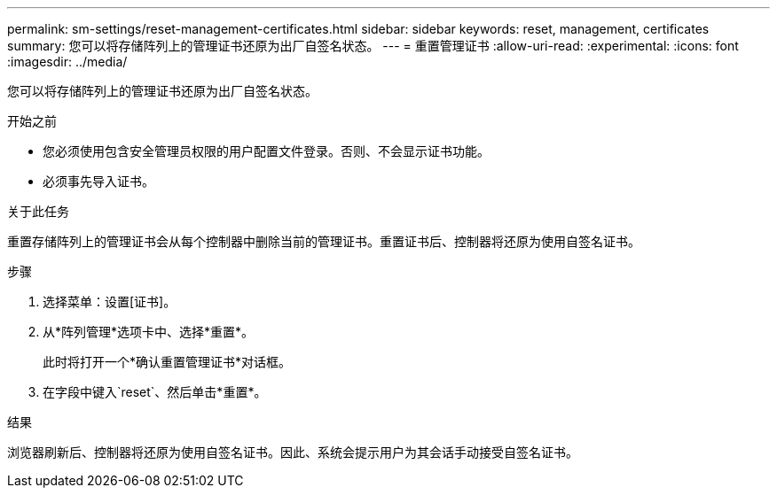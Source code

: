 ---
permalink: sm-settings/reset-management-certificates.html 
sidebar: sidebar 
keywords: reset, management, certificates 
summary: 您可以将存储阵列上的管理证书还原为出厂自签名状态。 
---
= 重置管理证书
:allow-uri-read: 
:experimental: 
:icons: font
:imagesdir: ../media/


[role="lead"]
您可以将存储阵列上的管理证书还原为出厂自签名状态。

.开始之前
* 您必须使用包含安全管理员权限的用户配置文件登录。否则、不会显示证书功能。
* 必须事先导入证书。


.关于此任务
重置存储阵列上的管理证书会从每个控制器中删除当前的管理证书。重置证书后、控制器将还原为使用自签名证书。

.步骤
. 选择菜单：设置[证书]。
. 从*阵列管理*选项卡中、选择*重置*。
+
此时将打开一个*确认重置管理证书*对话框。

. 在字段中键入`reset`、然后单击*重置*。


.结果
浏览器刷新后、控制器将还原为使用自签名证书。因此、系统会提示用户为其会话手动接受自签名证书。
